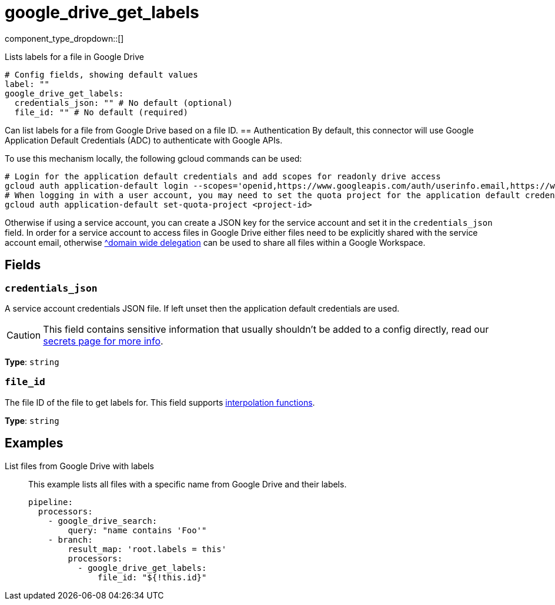 = google_drive_get_labels
:type: processor
:status: experimental
:categories: ["Unstructured"]



////
     THIS FILE IS AUTOGENERATED!

     To make changes, edit the corresponding source file under:

     https://github.com/redpanda-data/connect/tree/main/internal/impl/<provider>.

     And:

     https://github.com/redpanda-data/connect/tree/main/cmd/tools/docs_gen/templates/plugin.adoc.tmpl
////

// © 2024 Redpanda Data Inc.


component_type_dropdown::[]


Lists labels for a file in Google Drive

```yml
# Config fields, showing default values
label: ""
google_drive_get_labels:
  credentials_json: "" # No default (optional)
  file_id: "" # No default (required)
```

Can list labels for a file from Google Drive based on a file ID.
== Authentication
By default, this connector will use Google Application Default Credentials (ADC) to authenticate with Google APIs.

To use this mechanism locally, the following gcloud commands can be used:

	# Login for the application default credentials and add scopes for readonly drive access
	gcloud auth application-default login --scopes='openid,https://www.googleapis.com/auth/userinfo.email,https://www.googleapis.com/auth/drive.readonly,https://www.googleapis.com/auth/cloud-platform'
	# When logging in with a user account, you may need to set the quota project for the application default credentials
	gcloud auth application-default set-quota-project <project-id>

Otherwise if using a service account, you can create a JSON key for the service account and set it in the `credentials_json` field.
In order for a service account to access files in Google Drive either files need to be explicitly shared with the service account email, otherwise https://support.google.com/a/answer/162106[^domain wide delegation] can be used to share all files within a Google Workspace.


== Fields

=== `credentials_json`

A service account credentials JSON file. If left unset then the application default credentials are used.
[CAUTION]
====
This field contains sensitive information that usually shouldn't be added to a config directly, read our xref:configuration:secrets.adoc[secrets page for more info].
====



*Type*: `string`


=== `file_id`

The file ID of the file to get labels for.
This field supports xref:configuration:interpolation.adoc#bloblang-queries[interpolation functions].


*Type*: `string`


== Examples

[tabs]
======
List files from Google Drive with labels::
+
--

This example lists all files with a specific name from Google Drive and their labels.

```yaml
pipeline:
  processors:
    - google_drive_search:
        query: "name contains 'Foo'"
    - branch:
        result_map: 'root.labels = this'
        processors:
          - google_drive_get_labels:
              file_id: "${!this.id}"
```

--
======


